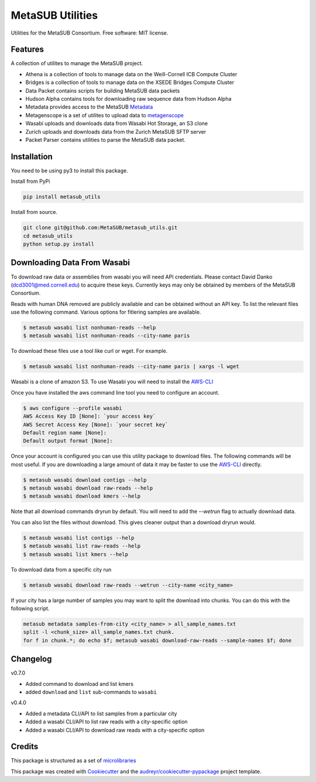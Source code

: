 =================
MetaSUB Utilities
=================


.. image:: https://img.shields.io/pypi/v/metasub_utils.svg
        :target: https://pypi.python.org/pypi/metasub_utils

.. image:: https://circleci.com/gh/MetaSUB/metasub_utils.svg?style=svg
        :target: https://circleci.com/gh/MetaSUB/metasub_utils

.. image:: https://www.codefactor.io/Content/badges/A.svg
        :target: https://www.codefactor.io/repository/github/metasub/metasub_utils

Utilities for the MetaSUB Consortium. Free software: MIT license.


Features
--------

A collection of utilites to manage the MetaSUB project.

- Athena is a collection of tools to manage data on the Weill-Cornell ICB Compute Cluster
- Bridges is a collection of tools to manage data on the XSEDE Bridges Compute Cluster
- Data Packet contains scripts for building MetaSUB data packets
- Hudson Alpha contains tools for downloading raw sequence data from Hudson Alpha
- Metadata provides access to the MetaSUB Metadata_
- Metagenscope is a set of utilites to upload data to metagenscope_
- Wasabi uploads and downloads data from Wasabi Hot Storage, an S3 clone
- Zurich uploads and downloads data from the Zurich MetaSUB SFTP server 
- Packet Parser contains utilities to parse the MetaSUB data packet.


Installation
------------

You need to be using py3 to install this package.

Install from PyPi

.. code-block:: bash

    pip install metasub_utils


Install from source.

.. code-block:: bash

    git clone git@github.com:MetaSUB/metasub_utils.git
    cd metasub_utils
    python setup.py install


Downloading Data From Wasabi
----------------------------

To download raw data or assemblies from wasabi you will need API credentials. Please contact David Danko (dcd3001@med.cornell.edu) to acquire these keys. Currently keys may only be obtained by members of the MetaSUB Consortium.

Reads with human DNA removed are publicly available and can be obtained without an API key. To list the relevant files use the following command. Various options for fitlering samples are available.

.. code-block:: bash

    $ metasub wasabi list nonhuman-reads --help
    $ metasub wasabi list nonhuman-reads --city-name paris

To download these files use a tool like curl or wget. For example.

.. code-block:: bash

    $ metasub wasabi list nonhuman-reads --city-name paris | xargs -l wget

Wasabi is a clone of amazon S3. To use Wasabi you will need to install the AWS-CLI_

Once you have installed the aws command line tool you need to configure an account.

.. code-block:: bash

    $ aws configure --profile wasabi
    AWS Access Key ID [None]: `your access key`
    AWS Secret Access Key [None]: `your secret key`
    Default region name [None]: 
    Default output format [None]:
    
Once your account is configured you can use this utility package to download files. The following commands will be most useful. If you are downloading a large amount of data it may be faster to use the AWS-CLI_ directly.

.. code-block:: bash

    $ metasub wasabi download contigs --help
    $ metasub wasabi download raw-reads --help
    $ metasub wasabi download kmers --help
    
Note that all download commands dryrun by default. You will need to add the `--wetrun` flag to actually download data.

You can also list the files without download. This gives cleaner output than a download dryrun would.

.. code-block:: bash

    $ metasub wasabi list contigs --help
    $ metasub wasabi list raw-reads --help
    $ metasub wasabi list kmers --help

To download data from a specific city run

.. code-block:: bash

    $ metasub wasabi download raw-reads --wetrun --city-name <city_name>


If your city has a large number of samples you may want to split the download into chunks. You can do this with the following script.

.. code-block:: bash

    metasub metadata samples-from-city <city_name> > all_sample_names.txt
    split -l <chunk_size> all_sample_names.txt chunk.
    for f in chunk.*; do echo $f; metasub wasabi download-raw-reads --sample-names $f; done


Changelog
---------

v0.7.0

- Added command to download and list kmers
- added ``download`` and ``list`` sub-commands to ``wasabi``

v0.4.0

- Added a metadata CLI/API to list samples from a particular city
- Added a wasabi CLI/API to list raw reads with a city-specific option
- Added a wasabi CLI/API to download raw reads with a city-specific option


Credits
---------

This package is structured as a set of microlibraries_

This package was created with Cookiecutter_ and the `audreyr/cookiecutter-pypackage`_ project template.

.. _metadata: https://github.com/MetaSUB/MetaSUB-metadata
.. _metagenscope: https://www.metagenscope.com/
.. _microlibraries: https://blog.shazam.com/python-microlibs-5be9461ad979
.. _Cookiecutter: https://github.com/audreyr/cookiecutter
.. _`audreyr/cookiecutter-pypackage`: https://github.com/audreyr/cookiecutter-pypackage
.. _AWS-CLI: https://docs.aws.amazon.com/cli/latest/userguide/installing.html
